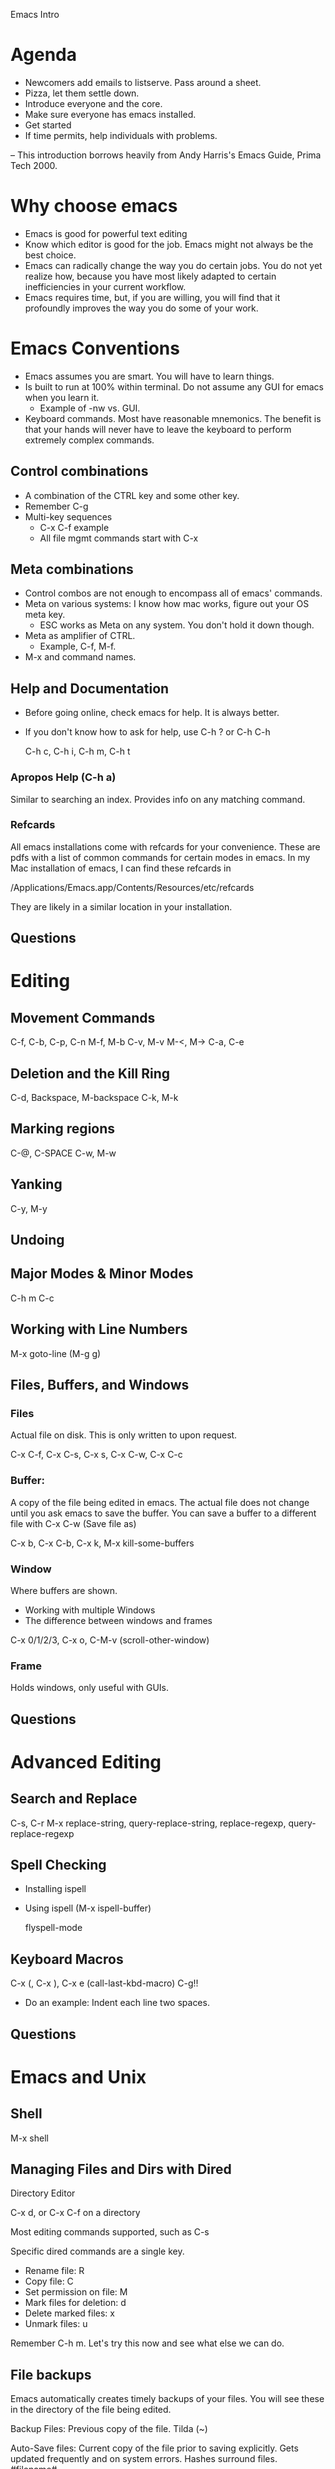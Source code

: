 Emacs Intro

* Agenda

  - Newcomers add emails to listserve. Pass around a sheet.
  - Pizza, let them settle down. 
  - Introduce everyone and the core.
  - Make sure everyone has emacs installed. 
  - Get started
  - If time permits, help individuals with problems. 

-- This introduction borrows heavily from Andy Harris's Emacs Guide,
   Prima Tech 2000. 

* Why choose emacs

  - Emacs is good for powerful text editing
  - Know which editor is good for the job. Emacs might not always be
    the best choice.
  - Emacs can radically change the way you do certain jobs. You do not
    yet realize how, because you have most likely adapted to certain
    inefficiencies in your current workflow. 
  - Emacs requires time, but, if you are willing, you will find that
    it profoundly improves the way you do some of your work. 


* Emacs Conventions

  - Emacs assumes you are smart. You will have to learn things.
  - Is built to run at 100% within terminal. Do not assume any GUI for
    emacs when you learn it.
      - Example of -nw vs. GUI.
  - Keyboard commands. Most have reasonable mnemonics. The benefit is
    that your hands will never have to leave the keyboard to perform
    extremely complex commands. 

** Control combinations
   
   - A combination of the CTRL key and some other key. 
   - Remember C-g
   - Multi-key sequences
       - C-x C-f example
       - All file mgmt commands start with C-x

** Meta combinations 

   - Control combos are not enough to encompass all of emacs' commands.
   - Meta on various systems: I know how mac works, figure out your OS
     meta key. 
       - ESC works as Meta on any system. You don't hold it down
         though. 
   - Meta as amplifier of CTRL. 
       - Example, C-f, M-f.
   - M-x and command names. 

** Help and Documentation
   
   - Before going online, check emacs for help. It is always better. 
   - If you don't know how to ask for help, use C-h ? or C-h C-h

     C-h c, C-h i, C-h m, C-h t

*** Apropos Help (C-h a)
    
    Similar to searching an index. Provides info on any matching
    command. 

*** Refcards

    All emacs installations come with refcards for your
    convenience. These are pdfs with a list of common commands for
    certain modes in emacs. In my Mac installation of emacs, I can
    find these refcards in 

    /Applications/Emacs.app/Contents/Resources/etc/refcards
    
    They are likely in a similar location in your installation. 

** Questions


* Editing
** Movement Commands

   C-f, C-b, C-p, C-n
   M-f, M-b
   C-v, M-v
   M-<, M->
   C-a, C-e

** Deletion and the Kill Ring
   
   C-d, Backspace, M-backspace
   C-k, M-k

** Marking regions

   C-@, C-SPACE
   C-w, M-w
   
** Yanking

   C-y, M-y

** Undoing
** Major Modes & Minor Modes

  C-h m
  C-c 

** Working with Line Numbers

  M-x goto-line (M-g g)
  
** Files, Buffers, and Windows

*** Files 
    Actual file on disk. This is only written to upon request. 

    C-x C-f, C-x C-s, C-x s, C-x C-w, C-x C-c
    
*** Buffer: 
    A copy of the file being edited in emacs. The actual file
    does not change until you ask emacs to save the buffer. You can
    save a buffer to a different file with 
    C-x C-w (Save file as)
    
    C-x b, C-x C-b, C-x k, M-x kill-some-buffers
    
*** Window 
    Where buffers are shown.
    
   - Working with multiple Windows
   - The difference between windows and frames
   
   C-x 0/1/2/3, C-x o, C-M-v (scroll-other-window)

*** Frame 
    Holds windows, only useful with GUIs.

** Questions


* Advanced Editing
** Search and Replace

   C-s, C-r 
   M-x replace-string, query-replace-string, replace-regexp,
   query-replace-regexp
   
** Spell Checking

   - Installing ispell
   - Using ispell (M-x ispell-buffer)

     flyspell-mode

** Keyboard Macros
   
   C-x (, C-x ), C-x e (call-last-kbd-macro)
   C-g!!
   - Do an example: Indent each line two spaces.
     
** Questions 


* Emacs and Unix
** Shell

   M-x shell

** Managing Files and Dirs with Dired
   
   Directory Editor

   C-x d, or C-x C-f on a directory

   Most editing commands supported, such as C-s

   Specific dired commands are a single key. 

   - Rename file: R
   - Copy file: C
   - Set permission on file: M
   - Mark files for deletion: d
   - Delete marked files: x
   - Unmark files: u

   Remember C-h m. Let's try this now and see what else we can do. 

** File backups

   Emacs automatically creates timely backups of your files. You will
   see these in the directory of the file being edited. 

   Backup Files: Previous copy of the file. Tilda (~) 

   Auto-Save files: Current copy of the file prior to saving
   explicitly. Gets updated frequently and on system errors. Hashes
   surround files. #filename#

   
